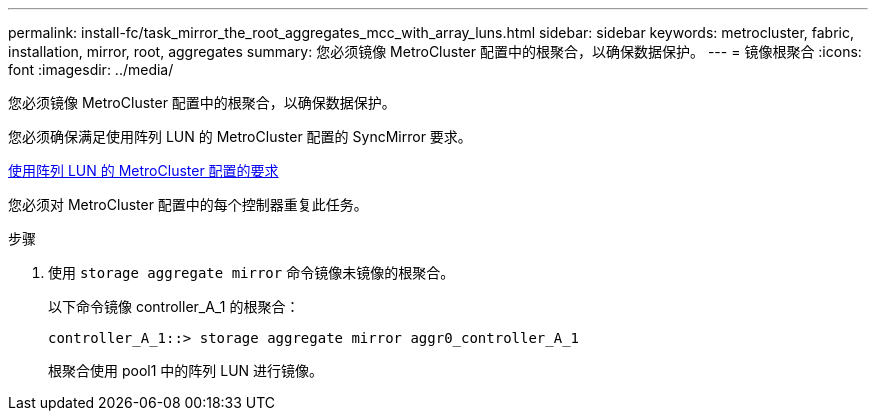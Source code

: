 ---
permalink: install-fc/task_mirror_the_root_aggregates_mcc_with_array_luns.html 
sidebar: sidebar 
keywords: metrocluster, fabric, installation, mirror, root, aggregates 
summary: 您必须镜像 MetroCluster 配置中的根聚合，以确保数据保护。 
---
= 镜像根聚合
:icons: font
:imagesdir: ../media/


[role="lead"]
您必须镜像 MetroCluster 配置中的根聚合，以确保数据保护。

您必须确保满足使用阵列 LUN 的 MetroCluster 配置的 SyncMirror 要求。

xref:reference_requirements_for_a_mcc_configuration_with_array_luns_reference.adoc[使用阵列 LUN 的 MetroCluster 配置的要求]

您必须对 MetroCluster 配置中的每个控制器重复此任务。

.步骤
. 使用 `storage aggregate mirror` 命令镜像未镜像的根聚合。
+
以下命令镜像 controller_A_1 的根聚合：

+
[listing]
----
controller_A_1::> storage aggregate mirror aggr0_controller_A_1
----
+
根聚合使用 pool1 中的阵列 LUN 进行镜像。


